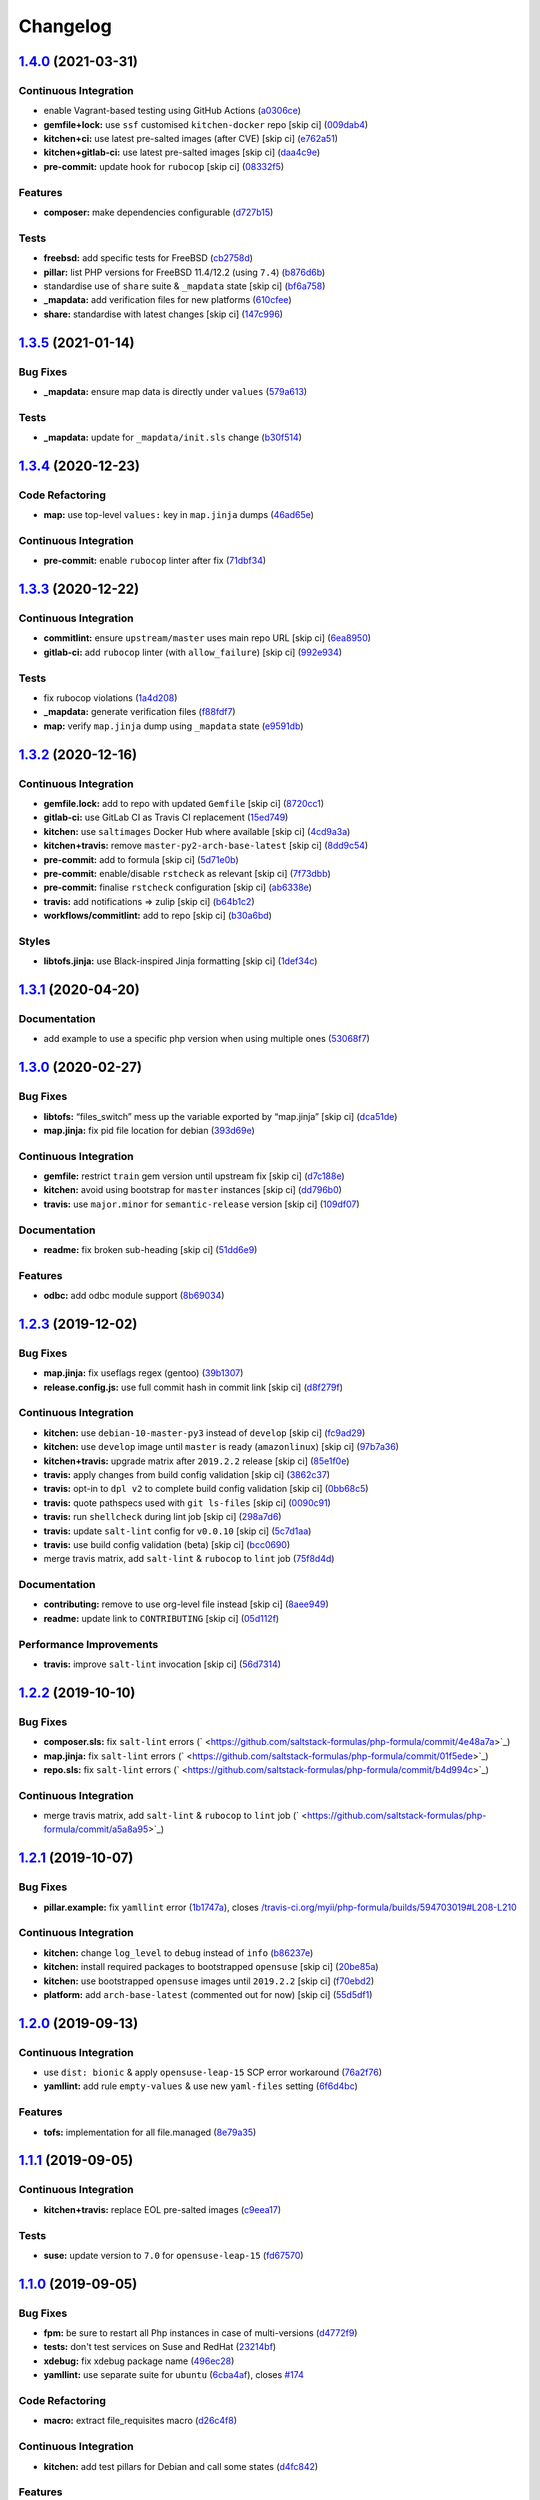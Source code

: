 
Changelog
=========

`1.4.0 <https://github.com/saltstack-formulas/php-formula/compare/v1.3.5...v1.4.0>`_ (2021-03-31)
-----------------------------------------------------------------------------------------------------

Continuous Integration
^^^^^^^^^^^^^^^^^^^^^^


* enable Vagrant-based testing using GitHub Actions (\ `a0306ce <https://github.com/saltstack-formulas/php-formula/commit/a0306cee31439cbbe34cdbdef2e26fc597306592>`_\ )
* **gemfile+lock:** use ``ssf`` customised ``kitchen-docker`` repo [skip ci] (\ `009dab4 <https://github.com/saltstack-formulas/php-formula/commit/009dab4dee008259ca5643da6496bb21d28a13f5>`_\ )
* **kitchen+ci:** use latest pre-salted images (after CVE) [skip ci] (\ `e762a51 <https://github.com/saltstack-formulas/php-formula/commit/e762a51387660694b53e5340f808446a6f9d28b7>`_\ )
* **kitchen+gitlab-ci:** use latest pre-salted images [skip ci] (\ `daa4c9e <https://github.com/saltstack-formulas/php-formula/commit/daa4c9ef43da8bbe45d5068c280dbd85cad17809>`_\ )
* **pre-commit:** update hook for ``rubocop`` [skip ci] (\ `08332f5 <https://github.com/saltstack-formulas/php-formula/commit/08332f5b6f4f69bf4a612289e50772ce93a73e04>`_\ )

Features
^^^^^^^^


* **composer:** make dependencies configurable (\ `d727b15 <https://github.com/saltstack-formulas/php-formula/commit/d727b15557e2223cd82fe5fde0bc16365e20ebb8>`_\ )

Tests
^^^^^


* **freebsd:** add specific tests for FreeBSD (\ `cb2758d <https://github.com/saltstack-formulas/php-formula/commit/cb2758d86e181356c1fbb9a6c5450d22a011418b>`_\ )
* **pillar:** list PHP versions for FreeBSD 11.4/12.2 (using ``7.4``\ ) (\ `b876d6b <https://github.com/saltstack-formulas/php-formula/commit/b876d6b1f0d1002712dc33c8525bee4622142947>`_\ )
* standardise use of ``share`` suite & ``_mapdata`` state [skip ci] (\ `bf6a758 <https://github.com/saltstack-formulas/php-formula/commit/bf6a7582b74369935e4a9e1a7291119587eca4ba>`_\ )
* **_mapdata:** add verification files for new platforms (\ `610cfee <https://github.com/saltstack-formulas/php-formula/commit/610cfee03119cf29958b59edd4880d9200837f67>`_\ )
* **share:** standardise with latest changes [skip ci] (\ `147c996 <https://github.com/saltstack-formulas/php-formula/commit/147c996a696d8d9ceb409e8497e97a49cbc18d7e>`_\ )

`1.3.5 <https://github.com/saltstack-formulas/php-formula/compare/v1.3.4...v1.3.5>`_ (2021-01-14)
-----------------------------------------------------------------------------------------------------

Bug Fixes
^^^^^^^^^


* **_mapdata:** ensure map data is directly under ``values`` (\ `579a613 <https://github.com/saltstack-formulas/php-formula/commit/579a61371a59db75971ecd6e0526125e7388198d>`_\ )

Tests
^^^^^


* **_mapdata:** update for ``_mapdata/init.sls`` change (\ `b30f514 <https://github.com/saltstack-formulas/php-formula/commit/b30f5146d0dcf546d6ce26dcb9eafbc462a00fe0>`_\ )

`1.3.4 <https://github.com/saltstack-formulas/php-formula/compare/v1.3.3...v1.3.4>`_ (2020-12-23)
-----------------------------------------------------------------------------------------------------

Code Refactoring
^^^^^^^^^^^^^^^^


* **map:** use top-level ``values:`` key in ``map.jinja`` dumps (\ `46ad65e <https://github.com/saltstack-formulas/php-formula/commit/46ad65e39eff11eba8bd8dfbfb0a0b52e4e79cfb>`_\ )

Continuous Integration
^^^^^^^^^^^^^^^^^^^^^^


* **pre-commit:** enable ``rubocop`` linter after fix (\ `71dbf34 <https://github.com/saltstack-formulas/php-formula/commit/71dbf345d6a5d1701c6012277ae8215d2f7c1dc5>`_\ )

`1.3.3 <https://github.com/saltstack-formulas/php-formula/compare/v1.3.2...v1.3.3>`_ (2020-12-22)
-----------------------------------------------------------------------------------------------------

Continuous Integration
^^^^^^^^^^^^^^^^^^^^^^


* **commitlint:** ensure ``upstream/master`` uses main repo URL [skip ci] (\ `6ea8950 <https://github.com/saltstack-formulas/php-formula/commit/6ea8950307db990b93f6e92dc19108c392a11bea>`_\ )
* **gitlab-ci:** add ``rubocop`` linter (with ``allow_failure``\ ) [skip ci] (\ `992e934 <https://github.com/saltstack-formulas/php-formula/commit/992e9348c71ff02ada8443751c8423eb7eb83576>`_\ )

Tests
^^^^^


* fix rubocop violations (\ `1a4d208 <https://github.com/saltstack-formulas/php-formula/commit/1a4d20877ce9ff7e5c09ba38ff4ea4b2502e0665>`_\ )
* **_mapdata:** generate verification files (\ `f88fdf7 <https://github.com/saltstack-formulas/php-formula/commit/f88fdf784ab67ff5083f2e06ee6f5f5aa90b42fb>`_\ )
* **map:** verify ``map.jinja`` dump using ``_mapdata`` state (\ `e9591db <https://github.com/saltstack-formulas/php-formula/commit/e9591db3551073ad9b7a747b848702dc4f75a22c>`_\ )

`1.3.2 <https://github.com/saltstack-formulas/php-formula/compare/v1.3.1...v1.3.2>`_ (2020-12-16)
-----------------------------------------------------------------------------------------------------

Continuous Integration
^^^^^^^^^^^^^^^^^^^^^^


* **gemfile.lock:** add to repo with updated ``Gemfile`` [skip ci] (\ `8720cc1 <https://github.com/saltstack-formulas/php-formula/commit/8720cc1708d4b24e532290e61da8aea8a593a8d4>`_\ )
* **gitlab-ci:** use GitLab CI as Travis CI replacement (\ `15ed749 <https://github.com/saltstack-formulas/php-formula/commit/15ed749de43b1a24b4f86a71cf9272a46b71042e>`_\ )
* **kitchen:** use ``saltimages`` Docker Hub where available [skip ci] (\ `4cd9a3a <https://github.com/saltstack-formulas/php-formula/commit/4cd9a3a2137f02e1e9234512959491d421cb1e24>`_\ )
* **kitchen+travis:** remove ``master-py2-arch-base-latest`` [skip ci] (\ `8dd9c54 <https://github.com/saltstack-formulas/php-formula/commit/8dd9c545dba022c06778c1b9a802bb40b9101c66>`_\ )
* **pre-commit:** add to formula [skip ci] (\ `5d71e0b <https://github.com/saltstack-formulas/php-formula/commit/5d71e0b24e376393d89b9c6d0439de1de4ef1b0d>`_\ )
* **pre-commit:** enable/disable ``rstcheck`` as relevant [skip ci] (\ `7f73dbb <https://github.com/saltstack-formulas/php-formula/commit/7f73dbbf31dc8a6208c73ec583a3bed7161ae04c>`_\ )
* **pre-commit:** finalise ``rstcheck`` configuration [skip ci] (\ `ab6338e <https://github.com/saltstack-formulas/php-formula/commit/ab6338e6d49c0882e856a27db12738efa0fe2abf>`_\ )
* **travis:** add notifications => zulip [skip ci] (\ `b64b1c2 <https://github.com/saltstack-formulas/php-formula/commit/b64b1c2b08a2ac853f40d7c0d9d7991a92396f74>`_\ )
* **workflows/commitlint:** add to repo [skip ci] (\ `b30a6bd <https://github.com/saltstack-formulas/php-formula/commit/b30a6bd8a70c2e0a5ef32382f08f475d95fdcf1a>`_\ )

Styles
^^^^^^


* **libtofs.jinja:** use Black-inspired Jinja formatting [skip ci] (\ `1def34c <https://github.com/saltstack-formulas/php-formula/commit/1def34c36847174a0fbfad6da679dcc2c4df5fcb>`_\ )

`1.3.1 <https://github.com/saltstack-formulas/php-formula/compare/v1.3.0...v1.3.1>`_ (2020-04-20)
-----------------------------------------------------------------------------------------------------

Documentation
^^^^^^^^^^^^^


* add example to use a specific php version when using multiple ones (\ `53068f7 <https://github.com/saltstack-formulas/php-formula/commit/53068f73b0bc0e40ce80fea4eac1e8fb0f159808>`_\ )

`1.3.0 <https://github.com/saltstack-formulas/php-formula/compare/v1.2.3...v1.3.0>`_ (2020-02-27)
-----------------------------------------------------------------------------------------------------

Bug Fixes
^^^^^^^^^


* **libtofs:** “files_switch” mess up the variable exported by “map.jinja” [skip ci] (\ `dca51de <https://github.com/saltstack-formulas/php-formula/commit/dca51de154d8dcbe5e141673322d39c4e1b6f7a6>`_\ )
* **map.jinja:** fix pid file location for debian (\ `393d69e <https://github.com/saltstack-formulas/php-formula/commit/393d69eb0fda49f3598d5f9040be5d3bad59b5dd>`_\ )

Continuous Integration
^^^^^^^^^^^^^^^^^^^^^^


* **gemfile:** restrict ``train`` gem version until upstream fix [skip ci] (\ `d7c188e <https://github.com/saltstack-formulas/php-formula/commit/d7c188e73c0fd9a109f997c52aa84e5c30a0bbf6>`_\ )
* **kitchen:** avoid using bootstrap for ``master`` instances [skip ci] (\ `dd796b0 <https://github.com/saltstack-formulas/php-formula/commit/dd796b070c3922f043078b181922d8a4ba0c33b2>`_\ )
* **travis:** use ``major.minor`` for ``semantic-release`` version [skip ci] (\ `109df07 <https://github.com/saltstack-formulas/php-formula/commit/109df0781d6832d46cd48162280ead4976ec403d>`_\ )

Documentation
^^^^^^^^^^^^^


* **readme:** fix broken sub-heading [skip ci] (\ `51dd6e9 <https://github.com/saltstack-formulas/php-formula/commit/51dd6e9bf292e7b13e19a7aa81df21045ebeb99b>`_\ )

Features
^^^^^^^^


* **odbc:** add odbc module support (\ `8b69034 <https://github.com/saltstack-formulas/php-formula/commit/8b69034c5b59dda60ac1ef128e4d381eec2db52b>`_\ )

`1.2.3 <https://github.com/saltstack-formulas/php-formula/compare/v1.2.2...v1.2.3>`_ (2019-12-02)
-----------------------------------------------------------------------------------------------------

Bug Fixes
^^^^^^^^^


* **map.jinja:** fix useflags regex (gentoo) (\ `39b1307 <https://github.com/saltstack-formulas/php-formula/commit/39b130767104a5486c99f14df593669ee3705f01>`_\ )
* **release.config.js:** use full commit hash in commit link [skip ci] (\ `d8f279f <https://github.com/saltstack-formulas/php-formula/commit/d8f279f9cd75e30f1276c7f5dae6b48827670421>`_\ )

Continuous Integration
^^^^^^^^^^^^^^^^^^^^^^


* **kitchen:** use ``debian-10-master-py3`` instead of ``develop`` [skip ci] (\ `fc9ad29 <https://github.com/saltstack-formulas/php-formula/commit/fc9ad298747d2df6714c3bcc3f4c166a0fae6630>`_\ )
* **kitchen:** use ``develop`` image until ``master`` is ready (\ ``amazonlinux``\ ) [skip ci] (\ `97b7a36 <https://github.com/saltstack-formulas/php-formula/commit/97b7a36aa7a22278c86ea81853d32a6a0172a481>`_\ )
* **kitchen+travis:** upgrade matrix after ``2019.2.2`` release [skip ci] (\ `85e1f0e <https://github.com/saltstack-formulas/php-formula/commit/85e1f0ec25fe3ec0b99271a053f41ea7657f4d15>`_\ )
* **travis:** apply changes from build config validation [skip ci] (\ `3862c37 <https://github.com/saltstack-formulas/php-formula/commit/3862c37d06f3a57202d7b5b42a572aa6bbfaa839>`_\ )
* **travis:** opt-in to ``dpl v2`` to complete build config validation [skip ci] (\ `0bb68c5 <https://github.com/saltstack-formulas/php-formula/commit/0bb68c5b1796087215c254afde7b63fbed893fb2>`_\ )
* **travis:** quote pathspecs used with ``git ls-files`` [skip ci] (\ `0090c91 <https://github.com/saltstack-formulas/php-formula/commit/0090c91b606f6d4ed5926d1b1985f2a1867b49af>`_\ )
* **travis:** run ``shellcheck`` during lint job [skip ci] (\ `298a7d6 <https://github.com/saltstack-formulas/php-formula/commit/298a7d61c26902c0193c887705e290158e866d23>`_\ )
* **travis:** update ``salt-lint`` config for ``v0.0.10`` [skip ci] (\ `5c7d1aa <https://github.com/saltstack-formulas/php-formula/commit/5c7d1aa5016705da9645161e96e6be676866bc41>`_\ )
* **travis:** use build config validation (beta) [skip ci] (\ `bcc0690 <https://github.com/saltstack-formulas/php-formula/commit/bcc0690c8ac5f462d1dd5fb28d4f563987126a28>`_\ )
* merge travis matrix, add ``salt-lint`` & ``rubocop`` to ``lint`` job (\ `75f8d4d <https://github.com/saltstack-formulas/php-formula/commit/75f8d4dcb8cc6431f9bbc43dab97ece141d16d74>`_\ )

Documentation
^^^^^^^^^^^^^


* **contributing:** remove to use org-level file instead [skip ci] (\ `8aee949 <https://github.com/saltstack-formulas/php-formula/commit/8aee949cab703e4d989c20c000a628bfbf1c6fcb>`_\ )
* **readme:** update link to ``CONTRIBUTING`` [skip ci] (\ `05d112f <https://github.com/saltstack-formulas/php-formula/commit/05d112f63b5ebf0e117d2c181fdc02cf8ea6dbac>`_\ )

Performance Improvements
^^^^^^^^^^^^^^^^^^^^^^^^


* **travis:** improve ``salt-lint`` invocation [skip ci] (\ `56d7314 <https://github.com/saltstack-formulas/php-formula/commit/56d73148b31bb2f81adedb023748cd8a461ee0e3>`_\ )

`1.2.2 <https://github.com/saltstack-formulas/php-formula/compare/v1.2.1...v1.2.2>`_ (2019-10-10)
-----------------------------------------------------------------------------------------------------

Bug Fixes
^^^^^^^^^


* **composer.sls:** fix ``salt-lint`` errors (\ ` <https://github.com/saltstack-formulas/php-formula/commit/4e48a7a>`_\ )
* **map.jinja:** fix ``salt-lint`` errors (\ ` <https://github.com/saltstack-formulas/php-formula/commit/01f5ede>`_\ )
* **repo.sls:** fix ``salt-lint`` errors (\ ` <https://github.com/saltstack-formulas/php-formula/commit/b4d994c>`_\ )

Continuous Integration
^^^^^^^^^^^^^^^^^^^^^^


* merge travis matrix, add ``salt-lint`` & ``rubocop`` to ``lint`` job (\ ` <https://github.com/saltstack-formulas/php-formula/commit/a5a8a95>`_\ )

`1.2.1 <https://github.com/saltstack-formulas/php-formula/compare/v1.2.0...v1.2.1>`_ (2019-10-07)
-----------------------------------------------------------------------------------------------------

Bug Fixes
^^^^^^^^^


* **pillar.example:** fix ``yamllint`` error (\ `1b1747a <https://github.com/saltstack-formulas/php-formula/commit/1b1747a>`_\ ), closes `/travis-ci.org/myii/php-formula/builds/594703019#L208-L210 <https://github.com//travis-ci.org/myii/php-formula/builds/594703019/issues/L208-L210>`_

Continuous Integration
^^^^^^^^^^^^^^^^^^^^^^


* **kitchen:** change ``log_level`` to ``debug`` instead of ``info`` (\ `b86237e <https://github.com/saltstack-formulas/php-formula/commit/b86237e>`_\ )
* **kitchen:** install required packages to bootstrapped ``opensuse`` [skip ci] (\ `20be85a <https://github.com/saltstack-formulas/php-formula/commit/20be85a>`_\ )
* **kitchen:** use bootstrapped ``opensuse`` images until ``2019.2.2`` [skip ci] (\ `f70ebd2 <https://github.com/saltstack-formulas/php-formula/commit/f70ebd2>`_\ )
* **platform:** add ``arch-base-latest`` (commented out for now) [skip ci] (\ `55d5df1 <https://github.com/saltstack-formulas/php-formula/commit/55d5df1>`_\ )

`1.2.0 <https://github.com/saltstack-formulas/php-formula/compare/v1.1.1...v1.2.0>`_ (2019-09-13)
-----------------------------------------------------------------------------------------------------

Continuous Integration
^^^^^^^^^^^^^^^^^^^^^^


* use ``dist: bionic`` & apply ``opensuse-leap-15`` SCP error workaround (\ `76a2f76 <https://github.com/saltstack-formulas/php-formula/commit/76a2f76>`_\ )
* **yamllint:** add rule ``empty-values`` & use new ``yaml-files`` setting (\ `6f6d4bc <https://github.com/saltstack-formulas/php-formula/commit/6f6d4bc>`_\ )

Features
^^^^^^^^


* **tofs:** implementation for all file.managed (\ `8e79a35 <https://github.com/saltstack-formulas/php-formula/commit/8e79a35>`_\ )

`1.1.1 <https://github.com/saltstack-formulas/php-formula/compare/v1.1.0...v1.1.1>`_ (2019-09-05)
-----------------------------------------------------------------------------------------------------

Continuous Integration
^^^^^^^^^^^^^^^^^^^^^^


* **kitchen+travis:** replace EOL pre-salted images (\ `c9eea17 <https://github.com/saltstack-formulas/php-formula/commit/c9eea17>`_\ )

Tests
^^^^^


* **suse:** update version to ``7.0`` for ``opensuse-leap-15`` (\ `fd67570 <https://github.com/saltstack-formulas/php-formula/commit/fd67570>`_\ )

`1.1.0 <https://github.com/saltstack-formulas/php-formula/compare/v1.0.1...v1.1.0>`_ (2019-09-05)
-----------------------------------------------------------------------------------------------------

Bug Fixes
^^^^^^^^^


* **fpm:** be sure to restart all Php instances in case of multi-versions (\ `d4772f9 <https://github.com/saltstack-formulas/php-formula/commit/d4772f9>`_\ )
* **tests:** don't test services on Suse and RedHat (\ `23214bf <https://github.com/saltstack-formulas/php-formula/commit/23214bf>`_\ )
* **xdebug:** fix xdebug package name (\ `496ec28 <https://github.com/saltstack-formulas/php-formula/commit/496ec28>`_\ )
* **yamllint:** use separate suite for ``ubuntu`` (\ `6cba4af <https://github.com/saltstack-formulas/php-formula/commit/6cba4af>`_\ ), closes `#174 <https://github.com/saltstack-formulas/php-formula/issues/174>`_

Code Refactoring
^^^^^^^^^^^^^^^^


* **macro:** extract file_requisites macro (\ `d26c4f8 <https://github.com/saltstack-formulas/php-formula/commit/d26c4f8>`_\ )

Continuous Integration
^^^^^^^^^^^^^^^^^^^^^^


* **kitchen:** add test pillars for Debian and call some states (\ `d4fc842 <https://github.com/saltstack-formulas/php-formula/commit/d4fc842>`_\ )

Features
^^^^^^^^


* **repo:** add repo pattern so we can set distro repo during tests (\ `3c9efc7 <https://github.com/saltstack-formulas/php-formula/commit/3c9efc7>`_\ )

Styles
^^^^^^


* **spec:** remove empty lines (\ `dc12a0b <https://github.com/saltstack-formulas/php-formula/commit/dc12a0b>`_\ )

Tests
^^^^^


* **config:** add tests on Php config (\ `6555cf0 <https://github.com/saltstack-formulas/php-formula/commit/6555cf0>`_\ )
* **package:** fix package spec in case of multi Php versions (\ `59f648c <https://github.com/saltstack-formulas/php-formula/commit/59f648c>`_\ )
* **service:** add tests on Php services (\ `baeac04 <https://github.com/saltstack-formulas/php-formula/commit/baeac04>`_\ )
* **ubuntu:** fix tests on Ubuntu distro (\ `b13bed2 <https://github.com/saltstack-formulas/php-formula/commit/b13bed2>`_\ )

`1.0.1 <https://github.com/saltstack-formulas/php-formula/compare/v1.0.0...v1.0.1>`_ (2019-08-26)
-----------------------------------------------------------------------------------------------------

Bug Fixes
^^^^^^^^^


* **pillar:** fix pillar.get still looking under 'ng' namespace (\ `378b5b1 <https://github.com/saltstack-formulas/php-formula/commit/378b5b1>`_\ )

`1.0.0 <https://github.com/saltstack-formulas/php-formula/compare/v0.41.1...v1.0.0>`_ (2019-08-26)
------------------------------------------------------------------------------------------------------

Features
^^^^^^^^


* **ng:** promote NG formula (\ `57b37dd <https://github.com/saltstack-formulas/php-formula/commit/57b37dd>`_\ ), closes `#183 <https://github.com/saltstack-formulas/php-formula/issues/183>`_

BREAKING CHANGES
^^^^^^^^^^^^^^^^


* **ng:** all previous ``php`` based configurations must be reviewed;
  ``php.ng`` usage must be promoted to ``php`` and any uses of the original
  ``php`` will have to be converted.

`0.41.1 <https://github.com/saltstack-formulas/php-formula/compare/v0.41.0...v0.41.1>`_ (2019-08-26)
--------------------------------------------------------------------------------------------------------

Documentation
^^^^^^^^^^^^^


* **readme:** remove duplicate contents (local) (\ `f16796a <https://github.com/saltstack-formulas/php-formula/commit/f16796a>`_\ )

`0.41.0 <https://github.com/saltstack-formulas/php-formula/compare/v0.40.1...v0.41.0>`_ (2019-08-26)
--------------------------------------------------------------------------------------------------------

Features
^^^^^^^^


* **ng:** promote NG formula (\ `f1b71d0 <https://github.com/saltstack-formulas/php-formula/commit/f1b71d0>`_\ )

`0.40.1 <https://github.com/saltstack-formulas/php-formula/compare/v0.40.0...v0.40.1>`_ (2019-08-17)
--------------------------------------------------------------------------------------------------------

Bug Fixes
^^^^^^^^^


* **map:** fix missing value for php.lookup.fpm.user in multi-php mode (\ `f91d942 <https://github.com/saltstack-formulas/php-formula/commit/f91d942>`_\ )

`0.40.0 <https://github.com/saltstack-formulas/php-formula/compare/v0.39.2...v0.40.0>`_ (2019-08-17)
--------------------------------------------------------------------------------------------------------

Features
^^^^^^^^


* **yamllint:** include for this repo and apply rules throughout (\ `571cc4b <https://github.com/saltstack-formulas/php-formula/commit/571cc4b>`_\ )

`0.39.2 <https://github.com/saltstack-formulas/php-formula/compare/v0.39.1...v0.39.2>`_ (2019-08-13)
--------------------------------------------------------------------------------------------------------

Bug Fixes
^^^^^^^^^


* **tests:** fix package name for debian (\ `4f75eac <https://github.com/saltstack-formulas/php-formula/commit/4f75eac>`_\ )

`0.39.1 <https://github.com/saltstack-formulas/php-formula/compare/v0.39.0...v0.39.1>`_ (2019-08-12)
--------------------------------------------------------------------------------------------------------

Bug Fixes
^^^^^^^^^


* **installed.jinja:** remove ``include`` to prevent conflicting IDs (\ `cb11784 <https://github.com/saltstack-formulas/php-formula/commit/cb11784>`_\ ), closes `#188 <https://github.com/saltstack-formulas/php-formula/issues/188>`_

`0.39.0 <https://github.com/saltstack-formulas/php-formula/compare/v0.38.1...v0.39.0>`_ (2019-08-07)
--------------------------------------------------------------------------------------------------------

Bug Fixes
^^^^^^^^^


* **php/ng:** don't iterate on string, make sure list is not string (\ `dbb542c <https://github.com/saltstack-formulas/php-formula/commit/dbb542c>`_\ )

Documentation
^^^^^^^^^^^^^


* **pillar.example:** add example for alternatives with multiversion (\ `23a6ec1 <https://github.com/saltstack-formulas/php-formula/commit/23a6ec1>`_\ )
* **pillar.example:** example of versions (\ `a98aa7e <https://github.com/saltstack-formulas/php-formula/commit/a98aa7e>`_\ )

Features
^^^^^^^^


* **php/ng:** support for php cli multiversion (\ `bb4a077 <https://github.com/saltstack-formulas/php-formula/commit/bb4a077>`_\ )
* **php/ng:** support the use of a list of php versions (\ `b303239 <https://github.com/saltstack-formulas/php-formula/commit/b303239>`_\ ), closes `#138 <https://github.com/saltstack-formulas/php-formula/issues/138>`_

Styles
^^^^^^


* **pillar.example:** add line break (\ `38fe58f <https://github.com/saltstack-formulas/php-formula/commit/38fe58f>`_\ )

`0.38.1 <https://github.com/saltstack-formulas/php-formula/compare/v0.38.0...v0.38.1>`_ (2019-08-03)
--------------------------------------------------------------------------------------------------------

Bug Fixes
^^^^^^^^^


* update deprecation version number in ``semantic-release`` run (\ `a87fb91 <https://github.com/saltstack-formulas/php-formula/commit/a87fb91>`_\ ), closes `/github.com/saltstack-formulas/php-formula/pull/175#issuecomment-517492613 <https://github.com//github.com/saltstack-formulas/php-formula/pull/175/issues/issuecomment-517492613>`_ `/github.com/saltstack-formulas/php-formula/pull/185#issuecomment-517603898 <https://github.com//github.com/saltstack-formulas/php-formula/pull/185/issues/issuecomment-517603898>`_

`0.38.0 <https://github.com/saltstack-formulas/php-formula/compare/v0.37.1...v0.38.0>`_ (2019-08-01)
--------------------------------------------------------------------------------------------------------

Features
^^^^^^^^


* **map:** add xmlrpc package for xml module, as it was done for SUSE (\ `a09ef92 <https://github.com/saltstack-formulas/php-formula/commit/a09ef92>`_\ )

`0.37.1 <https://github.com/saltstack-formulas/php-formula/compare/v0.37.0...v0.37.1>`_ (2019-08-01)
--------------------------------------------------------------------------------------------------------

Bug Fixes
^^^^^^^^^


* add warning message for ng states (\ `d45bae8 <https://github.com/saltstack-formulas/php-formula/commit/d45bae8>`_\ )
* allow muting deprecation warning via. pillar/config entry (\ `8e7471e <https://github.com/saltstack-formulas/php-formula/commit/8e7471e>`_\ )
* change message to warn about upcoming deprecation (\ `e97eeae <https://github.com/saltstack-formulas/php-formula/commit/e97eeae>`_\ )
* warn formula users ng states will be promoted in ``v1.0.0`` (\ `d033381 <https://github.com/saltstack-formulas/php-formula/commit/d033381>`_\ )
* **pillar_from_files:** use ``{}`` pillar files to ensure tests pass (\ `1a5d734 <https://github.com/saltstack-formulas/php-formula/commit/1a5d734>`_\ )
* **readme:** add warning in  docs/README.rst (\ `3ac59e4 <https://github.com/saltstack-formulas/php-formula/commit/3ac59e4>`_\ )

`0.37.0 <https://github.com/saltstack-formulas/php-formula/compare/v0.36.0...v0.37.0>`_ (2019-07-09)
--------------------------------------------------------------------------------------------------------

Bug Fixes
^^^^^^^^^


* **mods:** fixup for `#181 <https://github.com/saltstack-formulas/php-formula/issues/181>`_ (\ `e2d7b4b <https://github.com/saltstack-formulas/php-formula/commit/e2d7b4b>`_\ )

Features
^^^^^^^^


* **mods:** added some mods support for FreeBSD (\ `3f6c0bc <https://github.com/saltstack-formulas/php-formula/commit/3f6c0bc>`_\ )

`0.36.0 <https://github.com/saltstack-formulas/php-formula/compare/v0.35.1...v0.36.0>`_ (2019-06-29)
--------------------------------------------------------------------------------------------------------

Documentation
^^^^^^^^^^^^^


* **readme:** update with modules, bz2 & dba (\ `5e04187 <https://github.com/saltstack-formulas/php-formula/commit/5e04187>`_\ )

Features
^^^^^^^^


* add 'bz2' and 'dba' module support (\ `758ae88 <https://github.com/saltstack-formulas/php-formula/commit/758ae88>`_\ )

`0.35.1 <https://github.com/saltstack-formulas/php-formula/compare/v0.35.0...v0.35.1>`_ (2019-06-28)
--------------------------------------------------------------------------------------------------------

Documentation
^^^^^^^^^^^^^


* merge latest changes from ``template-formula`` (\ `4af569a <https://github.com/saltstack-formulas/php-formula/commit/4af569a>`_\ ), closes `#179 <https://github.com/saltstack-formulas/php-formula/issues/179>`_

`0.35.0 <https://github.com/saltstack-formulas/php-formula/compare/v0.34.0...v0.35.0>`_ (2019-06-27)
--------------------------------------------------------------------------------------------------------

Features
^^^^^^^^


* **semantic-release:** add support of semantic-release (\ `cdd206a <https://github.com/saltstack-formulas/php-formula/commit/cdd206a>`_\ )
